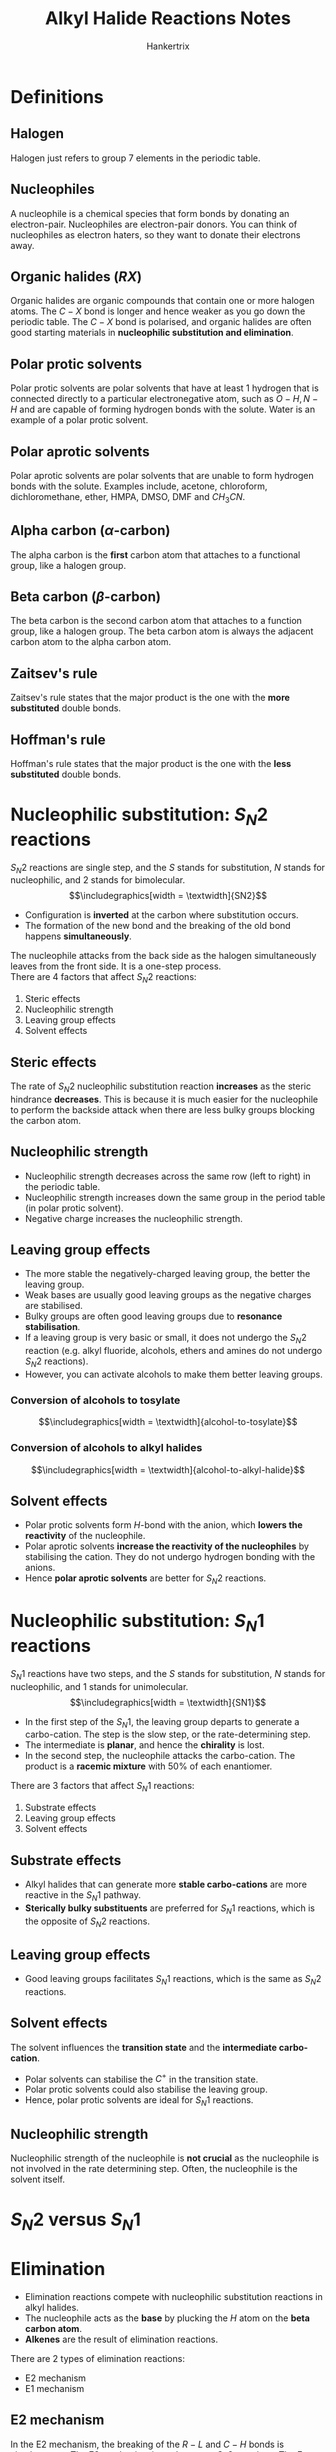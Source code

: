 #+TITLE: Alkyl Halide Reactions Notes
#+AUTHOR: Hankertrix
#+STARTUP: showeverything
#+OPTIONS: toc:2
#+LATEX_HEADER: \usepackage{graphicx, tabularx}
#+LATEX_HEADER: \graphicspath{ {./images/} }

* Definitions

** Halogen
Halogen just refers to group 7 elements in the periodic table.

** Nucleophiles
A nucleophile is a chemical species that form bonds by donating an electron-pair. Nucleophiles are electron-pair donors. You can think of nucleophiles as electron haters, so they want to donate their electrons away.

** Organic halides (\(RX\))
Organic halides are organic compounds that contain one or more halogen atoms. The \(C - X\) bond is longer and hence weaker as you go down the periodic table. The \(C - X\) bond is polarised, and organic halides are often good starting materials in *nucleophilic substitution and elimination*.

** Polar protic solvents
Polar protic solvents are polar solvents that have at least 1 hydrogen that is connected directly to a particular electronegative atom, such as \(O-H, N-H\) and are capable of forming hydrogen bonds with the solute. Water is an example of a polar protic solvent.

** Polar aprotic solvents
Polar aprotic solvents are polar solvents that are unable to form hydrogen bonds with the solute. Examples include, acetone, chloroform, dichloromethane, ether, HMPA, DMSO, DMF and \(CH_3 CN\).

** Alpha carbon (\(\alpha\)-carbon)
The alpha carbon is the *first* carbon atom that attaches to a functional group, like a halogen group.

** Beta carbon (\(\beta\)-carbon)
The beta carbon is the second carbon atom that attaches to a function group, like a halogen group. The beta carbon atom is always the adjacent carbon atom to the alpha carbon atom.

** Zaitsev's rule
Zaitsev's rule states that the major product is the one with the *more substituted* double bonds.

** Hoffman's rule
Hoffman's rule states that the major product is the one with the *less substituted* double bonds.


* Nucleophilic substitution: \(S_N 2\) reactions
\(S_N 2\) reactions are single step, and the $S$ stands for substitution, $N$ stands for nucleophilic, and 2 stands for bimolecular.
\[\includegraphics[width = \textwidth]{SN2}\]

- Configuration is *inverted* at the carbon where substitution occurs.
- The formation of the new bond and the breaking of the old bond happens *simultaneously*.

The nucleophile attacks from the back side as the halogen simultaneously leaves from the front side. It is a one-step process.
\\

There are 4 factors that affect $S_N 2$ reactions:
1. Steric effects
2. Nucleophilic strength
3. Leaving group effects
4. Solvent effects

** Steric effects
The rate of $S_N 2$ nucleophilic substitution reaction *increases* as the steric hindrance *decreases*. This is because it is much easier for the nucleophile to perform the backside attack when there are less bulky groups blocking the carbon atom.

** Nucleophilic strength
- Nucleophilic strength decreases across the same row (left to right) in the periodic table.
- Nucleophilic strength increases down the same group in the period table (in polar protic solvent).
- Negative charge increases the nucleophilic strength.

** Leaving group effects
- The more stable the negatively-charged leaving group, the better the leaving group.
- Weak bases are usually good leaving groups as the negative charges are stabilised.
- Bulky groups are often good leaving groups due to *resonance stabilisation*.
- If a leaving group is very basic or small, it does not undergo the $S_N 2$ reaction (e.g. alkyl fluoride, alcohols, ethers and amines do not undergo $S_N 2$ reactions).
- However, you can activate alcohols to make them better leaving groups.

*** Conversion of alcohols to tosylate
\[\includegraphics[width = \textwidth]{alcohol-to-tosylate}\]

*** Conversion of alcohols to alkyl halides
\[\includegraphics[width = \textwidth]{alcohol-to-alkyl-halide}\]

** Solvent effects
- Polar protic solvents form \(H\)-bond with the anion, which *lowers the reactivity* of the nucleophile.
- Polar aprotic solvents *increase the reactivity of the nucleophiles* by stabilising the cation. They do not undergo hydrogen bonding with the anions.
- Hence *polar aprotic solvents* are better for \(S_N 2\) reactions.

* Nucleophilic substitution: \(S_N 1\) reactions
\(S_N 1\) reactions have two steps, and the $S$ stands for substitution, $N$ stands for nucleophilic, and 1 stands for unimolecular.
\[\includegraphics[width = \textwidth]{SN1}\]

- In the first step of the \(S_N 1\), the leaving group departs to generate a carbo-cation. The step is the slow step, or the rate-determining step.
- The intermediate is *planar*, and hence the *chirality* is lost.
- In the second step, the nucleophile attacks the carbo-cation. The product is a *racemic mixture* with 50% of each enantiomer.

There are 3 factors that affect \(S_N 1\) reactions:
1. Substrate effects
2. Leaving group effects
3. Solvent effects

** Substrate effects
- Alkyl halides that can generate more *stable carbo-cations* are more reactive in the \(S_N 1\) pathway.
- *Sterically bulky substituents* are preferred for $S_N 1$ reactions, which is the opposite of $S_N 2$ reactions.

** Leaving group effects
- Good leaving groups facilitates \(S_N 1\) reactions, which is the same as \(S_N 2\) reactions.

** Solvent effects
The solvent influences the *transition state* and the *intermediate carbo-cation*.

- Polar solvents can stabilise the $C^+$ in the transition state.
- Polar protic solvents could also stabilise the leaving group.
- Hence, polar protic solvents are ideal for \(S_N 1\) reactions.

** Nucleophilic strength
Nucleophilic strength of the nucleophile is *not crucial* as the nucleophile is not involved in the rate determining step. Often, the nucleophile is the solvent itself.


* \(S_N 2\) versus \(S_N 1\)
\begin{tabular}{c|c|c}
& \(S_N 1\) & \(S_N 2\) \\
\hline
Electrophile & \(CH_3 X > 1^{\circ} > 2^{\circ}\) & \(3^{\circ} > 2^{\circ}\) \\
Nucleophile & Strong, unhindered base & Often the solvent \\
Rate & \(2^{nd}\) order & \(1^{st}\) order \\
Solvent & Polar protic & Polar aprotic \\
Leaving group & Weak base & Weak base \\
Stereochemistry & Inversion of configuration & Racemic mixture formed \\
\end{tabular}


* Elimination
- Elimination reactions compete with nucleophilic substitution reactions in alkyl halides.
- The nucleophile acts as the *base* by plucking the \(H\) atom on the *beta carbon atom*.
- *Alkenes* are the result of elimination reactions.

There are 2 types of elimination reactions:
- E2 mechanism
- E1 mechanism

\newpage

** E2 mechanism
In the E2 mechanism, the breaking of the \(R-L\) and \(C-H\) bonds is simultaneous. The E2 mechanism is analogous to \(S_N 2\) reactions. The E stands for elimination and the 2 stands for bimolecular. The rate for the E2 mechanism is \(2^{nd}\) order.
\[\includegraphics[width = \textwidth]{E2}\]

- The E2 mechanism is a single step reaction with the adduct "\(Nu-H-C-X\)" as the intermediate scaffold.
- Nucleophiles attack the \(\beta-H\) bond to initialise the elimination.
- E2 occurs in the presence of *strong bases* like \(OH^-\) or \(RO^-\).
- Tertiary alkyl halides are good substrates for E2, which is unlike \(S_N 2\).

*** Stereochemistry
E2 occurs through an *anti-periplanar geometry* of the hydrogen atom bonded to the beta carbon and the halogen group. Basically, the hydrogen atom must be \(180^{\circ}\) away from the halogen, or the hydrogen atom must be on the opposite side of the halogen group.
\\

This anti-periplanar requirement makes *E2 reactions stereospecific*. This means the stereochemistry of the product is controlled by the stereochemistry in the starting compound.

*** Reaction in cyclohexyl halides
- The hydrogen atom and the leaving group should align *trans-diaxial* to be anti-periplanar.
- An *equatorial* leaving group *cannot* undergo elimination via the E2 mechanism.
- So conformation matters in the E2 mechanism.

\newpage

** E1 mechanism
In the E1 mechanism, the breaking of the \(R-L\) bond generates a carbo-cation. The base then extracts the proton. The E1 mechanism is analogous to \(S_N 1\) reactions. The E stands for elimination and the 1 stands for unimolecular.
\[\includegraphics[width = \textwidth]{E1}\]

- E1 occurs with a *weak base* and under *acidic or neutral* conditions (similar to \(S_N 1\))
- There is no anti-periplanar requirement for $H$ and $X$.
- The E1 product often accompanies the product of a \(S_N 1\) reaction.
- There are no geometric requirements for E1, which means E1 can take place in any conformation of the cyclohexane ring.

** Zaitsev's rule for elimination
- Elimination often gives a mixture of products when there is more than \(\beta-H\).
- The major product is the one with the *more substituted* double bonds.

There are exceptions to the Zaitsev's rule when the base is *bulky*. The base cannot extract the hydrogen atom on the more substituted carbon atom due to *steric hindrance*, and thus the major product is the one with *less substituted* double bonds. One example of such a base is tert-butoxide, \(C(CH_3)_3O^-\).


* E2 and E1 comparison
\begin{tabularx}{\textwidth}{|c|>{\centering\arraybackslash}X|>{\centering\arraybackslash}X|}
\hline
& E2 & E1 \\
\hline
Rate law & Bimolecular (depends on the concentration of both the substrate and the base) & Unimolecular (depends on the concentration of the substrate) \\
\hline
Barrier & None & Formation of \newline carbo-cation \newline \(3^{\circ} > 2^{\circ} >> 1^{\circ}\) \\
\hline
Requires strong base? & Yes & No \\
\hline
Stereochemistry & Leaving group must be \textit{anti} to the hydrogen removed & No requirement \\
\hline
\end{tabularx}


* Summary of \(S_N\) and E
\[\includegraphics[width = \textwidth]{summary-of-sn-and-e}\]

\newpage

* Determining the mechanism of alkyl halide reactions

** Step 1
Identify the type of carbon atom attached to the halogen atom.

*** Primary halides (\(1^{\circ}\))
Primary halides can only undergo $\boldsymbol{S_N 2}$ *and E2*.

*** Secondary halides (\(2^{\circ}\))
Secondary halides can undergo all alkyl halide reactions, so they can undergo $\boldsymbol{S_N 1, S_N 2}$, *E1, and E2*.

*** Tertiary halides (\(3^{\circ}\))
Tertiary halides can only undergo $\boldsymbol{S_N 1}$, *E1, and E2*.

** Step 2
Identify the attacking group or the nucleophile.

*** Weak nucleophile and weak base
Examples include acidic \(H_2 O\), $ROH$, or any neutral molecule in general. The possible mechanisms for this situation are $\boldsymbol{S_N 1}$ *and E1*.

*** Weak nucleophile and strong base
Examples include bulky nucleophiles like t-Bu\(O^-\), DBU, and DBN. The only possible mechanism in this situation is *E2*.

*** Strong nucleophile and weak base
Examples include small nucleophiles like \(N, S, Se, Cl^-, Br^-, I^-, NC^-, N_3^-, S^-, Se^-, \text{ and } AcO^-\). The only mechanism for this situation is $\boldsymbol{S_N 2}$.

*** Strong nucleophile and strong base
Examples include non-bulky nucleophiles like \(RO^-\). The possible mechanisms for this situation are $\boldsymbol{S_N 2}$ *and E2*.

** Step 3
Identify the solvent.

*** Polar protic solvent
Examples of polar protic solvents include water and alcohols. They favour $\boldsymbol{S_N 1}$ *and E1* reactions, and disfavour $S_N 2$ reactions.

*** Polar aprotic solvent
Examples of polar *aprotic* solvents include acetone, ether, HMPA, and DMSO. Generally the solvents with names in capital letter are polar *aprotic* solvents. They favour $\boldsymbol{S_N 2}$ reactions.

*** Heat
When there is heat, the mechanism is highly likely to be *E1*.
